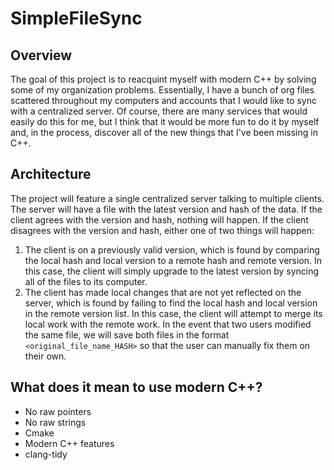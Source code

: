 * SimpleFileSync

** Overview
The goal of this project is to reacquint myself with modern C++ by solving some of my organization problems. Essentially, I have a bunch of org files scattered throughout my computers and accounts that I would like to sync with a centralized server. Of course, there are many services that would easily do this for me, but I think that it would be more fun to do it by myself and, in the process, discover all of the new things that I've been missing in C++.
** Architecture
The project will feature a single centralized server talking to multiple clients. The server will have a file with the latest version and hash of the data. If the client agrees with the version and hash, nothing will happen. If the client disagrees with the version and hash, either one of two things will happen:
1. The client is on a previously valid version, which is found by comparing the local hash and local version to a remote hash and remote version. In this case, the client will simply upgrade to the latest version by syncing all of the files to its computer.
2. The client has made local changes that are not yet reflected on the server, which is found by failing to find the local hash and local version in the remote version list. In this case, the client will attempt to merge its local work with the remote work. In the event that two users modified the same file, we will save both files in the format ~<original_file_name_HASH>~ so that the user can manually fix them on their own.
** What does it mean to use modern C++?
- No raw pointers
- No raw strings
- Cmake
- Modern C++ features
- clang-tidy
